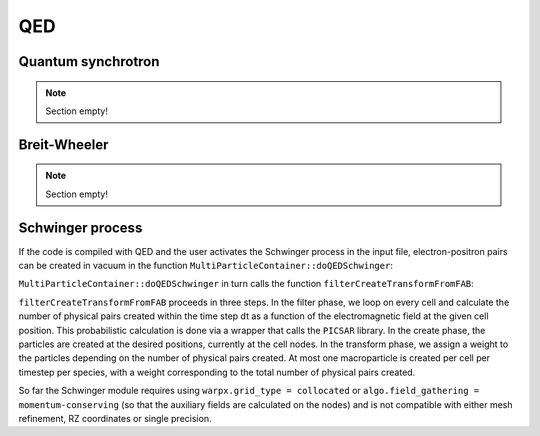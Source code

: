 .. _developers-qed:

QED
====================

Quantum synchrotron
-------------------

.. note::

   Section empty!

Breit-Wheeler
-------------

.. note::

   Section empty!

Schwinger process
-----------------

If the code is compiled with QED and the user activates the Schwinger process in the input file,
electron-positron pairs can be created in vacuum in the function
``MultiParticleContainer::doQEDSchwinger``:

.. doxygenfunction:: MultiParticleContainer::doQEDSchwinger

``MultiParticleContainer::doQEDSchwinger`` in turn calls the function ``filterCreateTransformFromFAB``:

.. doxygenfunction:: filterCreateTransformFromFAB(DstTile&, DstTile&, const amrex::Box, const FABs&, const Index, const Index, FilterFunc&&, CreateFunc1&&, CreateFunc2&&, TransFunc&&)

``filterCreateTransformFromFAB`` proceeds in three steps.
In the filter phase, we loop on every cell and calculate the number of physical pairs created within
the time step dt as a function of the electromagnetic field at the given cell position.
This probabilistic calculation is done via a wrapper that calls the ``PICSAR`` library.
In the create phase, the particles are created at the desired positions, currently at the cell nodes.
In the transform phase, we assign a weight to the particles depending on the number of physical
pairs created.
At most one macroparticle is created per cell per timestep per species, with a weight corresponding to
the total number of physical pairs created.

So far the Schwinger module requires using ``warpx.grid_type = collocated`` or
``algo.field_gathering = momentum-conserving`` (so that the auxiliary fields are calculated on the nodes)
and is not compatible with either mesh refinement, RZ coordinates or single precision.
